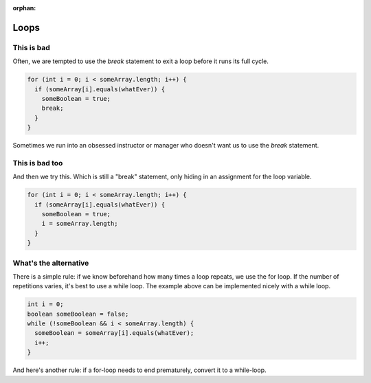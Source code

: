 :orphan:

Loops
---------------------------------------------------


This is bad
===========

Often, we are tempted to use the `break` statement to exit a loop before it runs its full cycle. 

.. code-block:: java

   for (int i = 0; i < someArray.length; i++) {
     if (someArray[i].equals(whatEver)) {
       someBoolean = true;
       break;
     }
   }
   
Sometimes we run into an obsessed instructor or manager who doesn't want us to use the `break` statement.


This is bad too
================

And then we try this. Which is still a "break" statement, only hiding in an assignment for the loop variable.

.. code-block:: java

   for (int i = 0; i < someArray.length; i++) {
     if (someArray[i].equals(whatEver)) {
       someBoolean = true;
       i = someArray.length;
     }
   }


What's the alternative
======================

There is a simple rule: if we know beforehand how many times a loop repeats, we use the for loop. If the number of repetitions varies, it's best to use a while loop. The example above can be implemented nicely with a while loop.

.. code-block:: java

   int i = 0;
   boolean someBoolean = false;
   while (!someBoolean && i < someArray.length) {
     someBoolean = someArray[i].equals(whatEver);
     i++;
   }

And here's another rule: if a for-loop needs to end prematurely, convert it to a while-loop.

